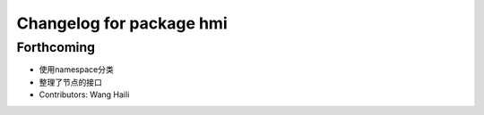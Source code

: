^^^^^^^^^^^^^^^^^^^^^^^^^
Changelog for package hmi
^^^^^^^^^^^^^^^^^^^^^^^^^

Forthcoming
-----------
* 使用namespace分类
* 整理了节点的接口
* Contributors: Wang Haili
